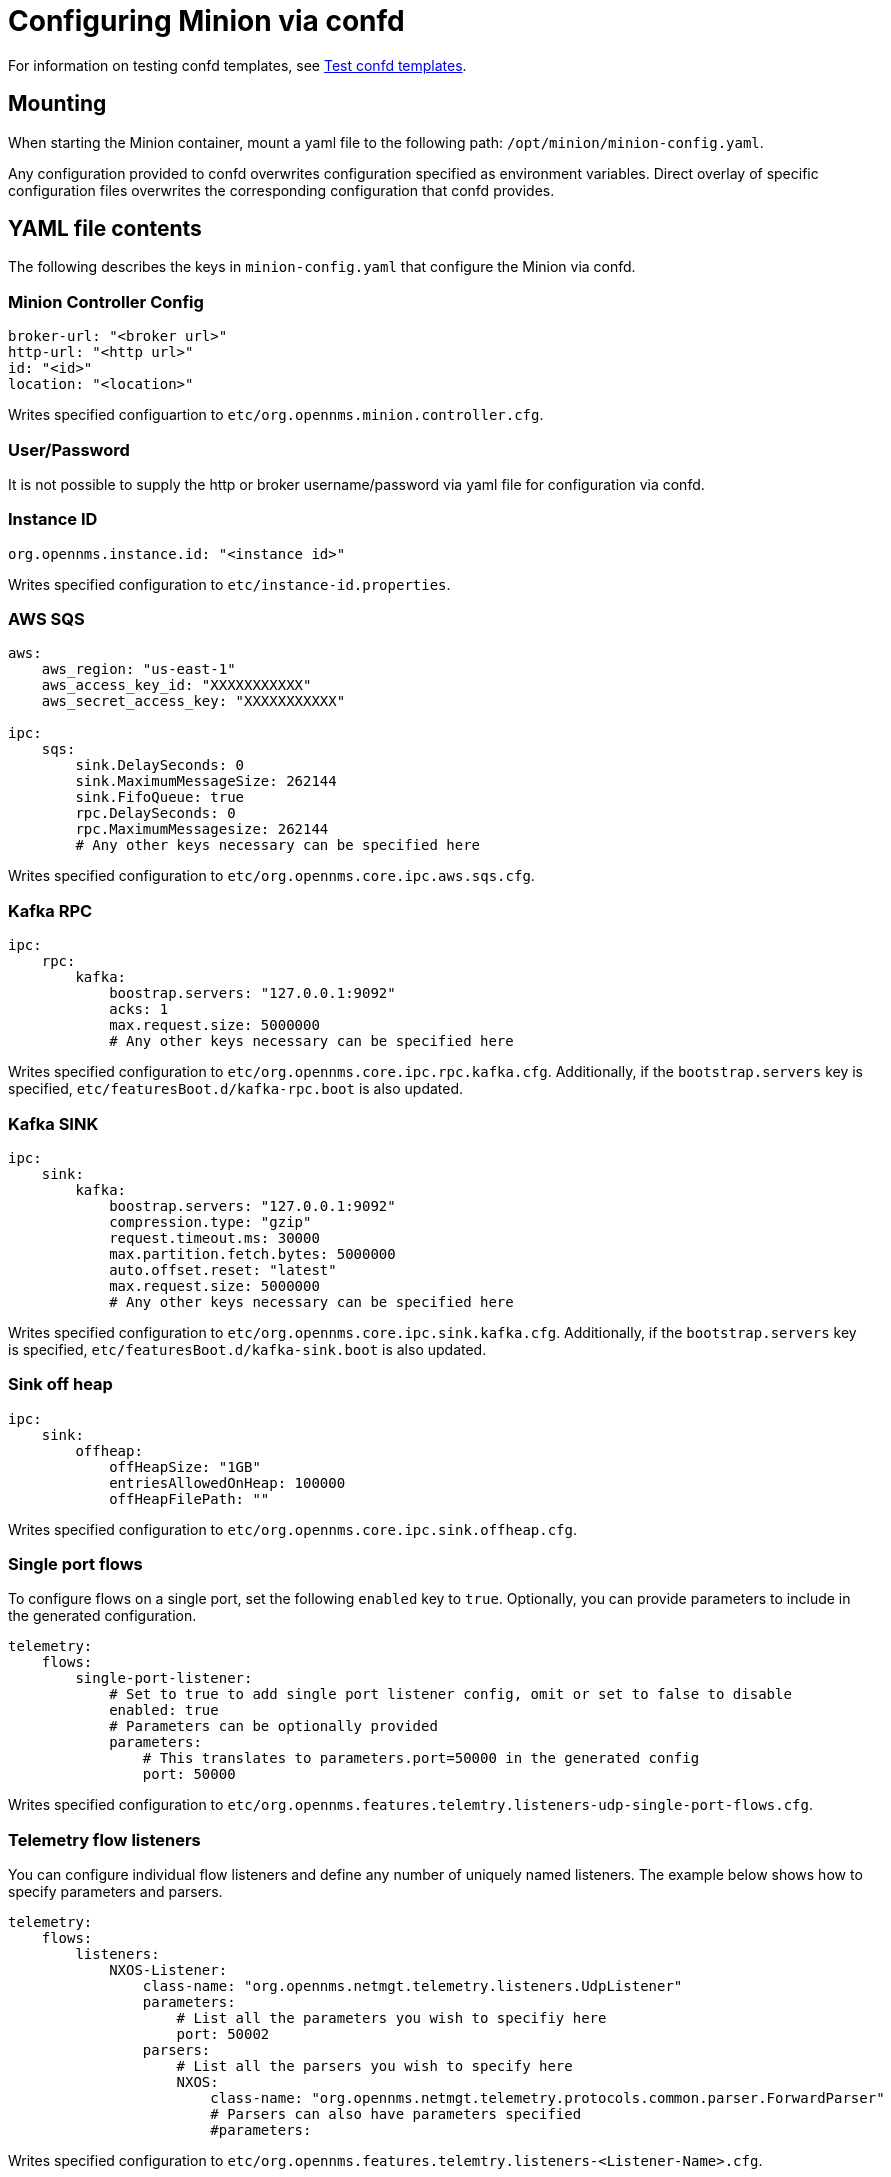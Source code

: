 [[minion-confd]]
= Configuring Minion via confd

For information on testing confd templates, see xref:configuration/minion-confd/test-confd.adoc#confd-template-test[Test confd templates].

== Mounting
When starting the Minion container, mount a yaml file to the following path: `/opt/minion/minion-config.yaml`.

Any configuration provided to confd overwrites configuration specified as environment variables. 
Direct overlay of specific configuration files overwrites the corresponding configuration that confd provides.

== YAML file contents
The following describes the keys in `minion-config.yaml` that configure the Minion via confd.

=== Minion Controller Config

```yaml
broker-url: "<broker url>"
http-url: "<http url>"
id: "<id>"
location: "<location>"
```
Writes specified configuartion to `etc/org.opennms.minion.controller.cfg`.

=== User/Password
It is not possible to supply the http or broker username/password via yaml file for configuration via confd.

=== Instance ID
```yaml
org.opennms.instance.id: "<instance id>"
```
Writes specified configuration to `etc/instance-id.properties`.

=== AWS SQS
```yaml
aws:
    aws_region: "us-east-1"
    aws_access_key_id: "XXXXXXXXXXX"
    aws_secret_access_key: "XXXXXXXXXXX"

ipc:
    sqs:
        sink.DelaySeconds: 0
        sink.MaximumMessageSize: 262144
        sink.FifoQueue: true
        rpc.DelaySeconds: 0
        rpc.MaximumMessagesize: 262144
        # Any other keys necessary can be specified here
```
Writes specified configuration to `etc/org.opennms.core.ipc.aws.sqs.cfg`.

=== Kafka RPC
```yaml
ipc:
    rpc:
        kafka:
            boostrap.servers: "127.0.0.1:9092"
            acks: 1
            max.request.size: 5000000
            # Any other keys necessary can be specified here
```
Writes specified configuration to `etc/org.opennms.core.ipc.rpc.kafka.cfg`. 
Additionally, if the `bootstrap.servers` key is specified, `etc/featuresBoot.d/kafka-rpc.boot` is also updated.

=== Kafka SINK
```yaml
ipc:
    sink:
        kafka:
            boostrap.servers: "127.0.0.1:9092"
            compression.type: "gzip"
            request.timeout.ms: 30000
            max.partition.fetch.bytes: 5000000
            auto.offset.reset: "latest"
            max.request.size: 5000000
            # Any other keys necessary can be specified here
```
Writes specified configuration to `etc/org.opennms.core.ipc.sink.kafka.cfg`. 
Additionally, if the `bootstrap.servers` key is specified, `etc/featuresBoot.d/kafka-sink.boot` is also updated.

=== Sink off heap
```yaml
ipc:
    sink:
        offheap:
            offHeapSize: "1GB"
            entriesAllowedOnHeap: 100000
            offHeapFilePath: ""
```
Writes specified configuration to `etc/org.opennms.core.ipc.sink.offheap.cfg`.

=== Single port flows
To configure flows on a single port, set the following `enabled` key to `true`. 
Optionally, you can provide parameters to include in the generated configuration.

```yaml
telemetry:
    flows:
        single-port-listener:
            # Set to true to add single port listener config, omit or set to false to disable
            enabled: true
            # Parameters can be optionally provided
            parameters:
                # This translates to parameters.port=50000 in the generated config
                port: 50000
```
Writes specified configuration to `etc/org.opennms.features.telemtry.listeners-udp-single-port-flows.cfg`.

=== Telemetry flow listeners
You can configure individual flow listeners and define any number of uniquely named listeners. 
The example below shows how to specify parameters and parsers. 

```yaml
telemetry:
    flows:
        listeners:
            NXOS-Listener:
                class-name: "org.opennms.netmgt.telemetry.listeners.UdpListener"
                parameters:
                    # List all the parameters you wish to specifiy here
                    port: 50002
                parsers:
                    # List all the parsers you wish to specify here
                    NXOS:
                        class-name: "org.opennms.netmgt.telemetry.protocols.common.parser.ForwardParser"
                        # Parsers can also have parameters specified
                        #parameters:
```
Writes specified configuration to `etc/org.opennms.features.telemtry.listeners-<Listener-Name>.cfg`.

=== Syslog
```yaml
netmgt:
    syslog:
        syslog.listen.interface: "0.0.0.0"
        syslog.listen.port: 1514
        # Any other keys necessary can be specified here
```
Writes specified configuration to `etc/org.opennms.netmgt.syslog.cfg`.

=== Traps
```yaml
netmgt:
    traps:
        trapd.listen.interface: "0.0.0.0"
        trapd.listen.port: 1162
        # Any other keys necessary can be specified here
```
Writes specified configuration to `etc/org.opennms.netmgt.trapd.cfg`.

=== System properties
```yaml
system:
    properties:
        jaeger-agent-host: "<host>"
        org.opennms.snmp.snmp4j.allowSNMPv2InV1: true
        # Any other keys necessary can be specified here
```
Writes specified configuration to `etc/confd.system.properties`, which gets automatically appended to `etc/system.properties`. 
Additionally, if the `jaeger-agent-host` key is specified, `etc/featuresBoot.d/jaeger.boot` is also updated.

=== Karaf properties
```yaml
karaf:
    shell:
        ssh:
            host: "0.0.0.0"
            port: 8201
    management:
        rmi:
            registry:
                host: "127.0.0.1"
                port: 1299
            server:
                host: "127.0.0.1"
                port: 45444
```
Writes specified configuration to

* `etc/org.apache.karaf.shell.cfg` for content under `shell`.
* `etc/org.apache.karaf.management.cfg` for content under `management`.

=== Jetty properties
```yaml
jetty:
    web:
        host: "0.0.0.0"
        port: 8181
```
Writes specified configuration to `etc/org.ops4j.pax.web.cfg`.

=== Secure credentials vault provider
```yaml
scv:
    provider: "dominion"
```
Use to override the default SCV provider from the JCEKS implementation (which uses the file system) to a gRPC-based implementation that requests credentials from Dominion. 
If not specified, the default JCEKS is used.

=== Java options
```yaml
process-env:
    java-opts:
        - -Xmx4096m
        - -Xdebug
        - -Xrunjdwp:transport=dt_socket,server=y,suspend=n,address=7896
```

Use to specify an arbitrary list of Java options.
Writes specified configuration to `/opt/minion/etc/minion-process.env`, which contains `key=value` pairs that are set in the Minion process environment.

